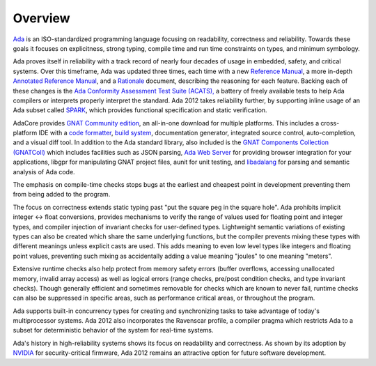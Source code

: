 Overview
========

`Ada <https://learn.adacore.com/courses/intro-to-ada/index.html>`_
is an ISO-standardized programming language focusing on readability,
correctness and reliability.  Towards these goals it focuses on explicitness,
strong typing, compile time and run time constraints on types, and minimum
symbology.

Ada proves itself in reliability with a track record of nearly four decades of
usage in embedded, safety, and critical systems.  Over this timeframe,
Ada was updated three times, each time with a new
`Reference Manual <http://ada-auth.org/standards/rm12_w_tc1/RM-Final.pdf>`_,
a more in-depth
`Annotated Reference Manual <http://ada-auth.org/standards/aarm12_w_tc1/AA-Final.pdf>`_,
and a `Rationale <http://www.ada-europe.org/manuals/Rationale_2012.pdf>`_ document,
describing the reasoning for each feature.  Backing each of these changes is the
`Ada Conformity Assessment Test Suite (ACATS), <http://www.ada-auth.org/acats.html>`_
a battery of freely available tests to help Ada compilers or interprets properly
interpret the standard.  Ada 2012 takes reliability further, by supporting
inline usage of an Ada subset called 
`SPARK <https://learn.adacore.com/courses/intro-to-spark/index.html>`_,
which provides functional specification and static verification.

AdaCore provides `GNAT Community edition <https://www.adacore.com/download>`_,
an all-in-one download for multiple platforms.  This includes a cross-platform IDE
with a `code formatter <https://gcc.gnu.org/onlinedocs/gcc-11.1.0/gnat_ugn/Pretty-Printers-for-the-GNAT-runtime.html>`_,
`build system <https://github.com/AdaCore/gprbuild>`_,
documentation generator, integrated source control, auto-completion,
and a visual diff tool.  In addition to the Ada standard library, also
included is the `GNAT Components Collection (GNATColl) <https://github.com/AdaCore/gnatcoll-core>`_ 
which includes facilities such as JSON parsing,
`Ada Web Server <https://github.com/AdaCore/aws>`_ for providing browser
integration for your applications,
libgpr for manipulating GNAT project files, aunit for unit testing,
and `libadalang <https://github.com/AdaCore/libadalang>`_ for parsing and
semantic analysis of Ada code.

The emphasis on compile-time checks stops bugs at the earliest and cheapest point
in development preventing them from being added to the program.

The focus on correctness extends static typing past "put the square peg
in the square hole".  Ada prohibits implicit integer <->
float conversions, provides mechanisms to verify the range of values used
for floating point and integer types, and compiler injection of invariant checks
for user-defined types.  Lightweight semantic variations of existing types can also
be created which share the same underlying functions, but the compiler prevents
mixing these types with different meanings unless explicit casts are used.  This
adds meaning to even low level types like integers and floating point values,
preventing such mixing as accidentally adding a value meaning "joules" to one
meaning "meters".

Extensive runtime checks also help protect from memory safety errors (buffer overflows,
accessing unallocated memory, invalid array access) as well as logical errors
(range checks, pre/post condition checks, and type invariant checks).  Though
generally efficient and sometimes removable for checks which are known to never fail,
runtime checks can also be suppressed in specific areas, such as performance
critical areas, or throughout the program.

Ada supports built-in concurrency types for creating and synchronizing tasks to
take advantage of today's multiprocessor systems.  Ada 2012 also incorporates the
Ravenscar profile, a compiler pragma which restricts Ada to a subset for
deterministic behavior of the system for real-time systems.

Ada's history in high-reliability systems shows its focus on readability and
correctness.  As shown by its adoption by
`NVIDIA <https://www.adacore.com/company/partners/nvidia>`_ for security-critical
firmware, Ada 2012 remains an attractive option for future software development.
